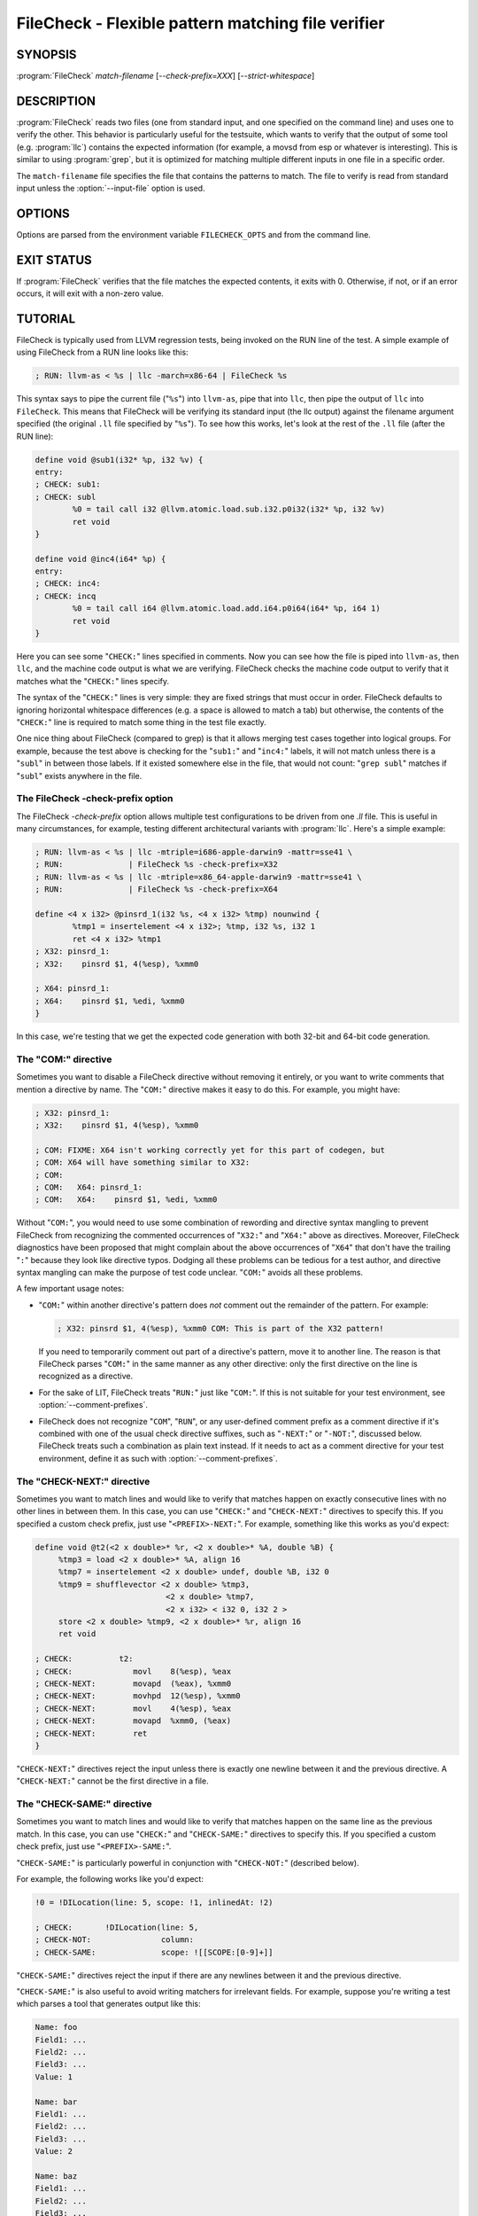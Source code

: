 FileCheck - Flexible pattern matching file verifier
===================================================

.. program:: FileCheck

SYNOPSIS
--------

:program:`FileCheck` *match-filename* [*--check-prefix=XXX*] [*--strict-whitespace*]

DESCRIPTION
-----------

:program:`FileCheck` reads two files (one from standard input, and one
specified on the command line) and uses one to verify the other.  This
behavior is particularly useful for the testsuite, which wants to verify that
the output of some tool (e.g. :program:`llc`) contains the expected information
(for example, a movsd from esp or whatever is interesting).  This is similar to
using :program:`grep`, but it is optimized for matching multiple different
inputs in one file in a specific order.

The ``match-filename`` file specifies the file that contains the patterns to
match.  The file to verify is read from standard input unless the
:option:`--input-file` option is used.

OPTIONS
-------

Options are parsed from the environment variable ``FILECHECK_OPTS``
and from the command line.

.. option:: -help

 Print a summary of command line options.

.. option:: --check-prefix prefix

 FileCheck searches the contents of ``match-filename`` for patterns to
 match.  By default, these patterns are prefixed with "``CHECK:``".
 If you'd like to use a different prefix (e.g. because the same input
 file is checking multiple different tool or options), the
 :option:`--check-prefix` argument allows you to specify (without the trailing
 "``:``") one or more prefixes to match. Multiple prefixes are useful for tests
 which might change for different run options, but most lines remain the same.

 FileCheck does not permit duplicate prefixes, even if one is a check prefix
 and one is a comment prefix (see :option:`--comment-prefixes` below).

.. option:: --check-prefixes prefix1,prefix2,...

 An alias of :option:`--check-prefix` that allows multiple prefixes to be
 specified as a comma separated list.

.. option:: --comment-prefixes prefix1,prefix2,...

 By default, FileCheck ignores any occurrence in ``match-filename`` of any check
 prefix if it is preceded on the same line by "``COM:``" or "``RUN:``". See the
 section `The "COM:" directive`_ for usage details.

 These default comment prefixes can be overridden by
 :option:`--comment-prefixes` if they are not appropriate for your testing
 environment. However, doing so is not recommended in LLVM's LIT-based test
 suites, which should be easier to maintain if they all follow a consistent
 comment style. In that case, consider proposing a change to the default
 comment prefixes instead.

.. option:: --input-file filename

  File to check (defaults to stdin).

.. option:: --match-full-lines

 By default, FileCheck allows matches of anywhere on a line. This
 option will require all positive matches to cover an entire
 line. Leading and trailing whitespace is ignored, unless
 :option:`--strict-whitespace` is also specified. (Note: negative
 matches from ``CHECK-NOT`` are not affected by this option!)

 Passing this option is equivalent to inserting ``{{^ *}}`` or
 ``{{^}}`` before, and ``{{ *$}}`` or ``{{$}}`` after every positive
 check pattern.

.. option:: --strict-whitespace

 By default, FileCheck canonicalizes input horizontal whitespace (spaces and
 tabs) which causes it to ignore these differences (a space will match a tab).
 The :option:`--strict-whitespace` argument disables this behavior. End-of-line
 sequences are canonicalized to UNIX-style ``\n`` in all modes.

.. option:: --ignore-case

  By default, FileCheck uses case-sensitive matching. This option causes
  FileCheck to use case-insensitive matching.

.. option:: --implicit-check-not check-pattern

  Adds implicit negative checks for the specified patterns between positive
  checks. The option allows writing stricter tests without stuffing them with
  ``CHECK-NOT``\ s.

  For example, "``--implicit-check-not warning:``" can be useful when testing
  diagnostic messages from tools that don't have an option similar to ``clang
  -verify``. With this option FileCheck will verify that input does not contain
  warnings not covered by any ``CHECK:`` patterns.

.. option:: --dump-input <value>

  Dump input to stderr, adding annotations representing currently enabled
  diagnostics.  When there are multiple occurrences of this option, the
  ``<value>`` that appears earliest in the list below has precedence.  The
  default is ``fail``.

  * ``help``   - Explain input dump and quit
  * ``always`` - Always dump input
  * ``fail``   - Dump input on failure
  * ``never``  - Never dump input

.. option:: --dump-input-context <N>

  In the dump requested by ``--dump-input``, print ``<N>`` input lines before
  and ``<N>`` input lines after any lines specified by ``--dump-input-filter``.
  When there are multiple occurrences of this option, the largest specified
  ``<N>`` has precedence.  The default is 5.

.. option:: --dump-input-filter <value>

  In the dump requested by ``--dump-input``, print only input lines of kind
  ``<value>`` plus any context specified by ``--dump-input-context``.  When
  there are multiple occurrences of this option, the ``<value>`` that appears
  earliest in the list below has precedence.  The default is ``error`` when
  ``--dump-input=fail``, and it's ``all`` when ``--dump-input=always``.

  * ``all``             - All input lines
  * ``annotation-full`` - Input lines with annotations
  * ``annotation``      - Input lines with starting points of annotations
  * ``error``           - Input lines with starting points of error annotations

.. option:: --enable-var-scope

  Enables scope for regex variables.

  Variables with names that start with ``$`` are considered global and
  remain set throughout the file.

  All other variables get undefined after each encountered ``CHECK-LABEL``.

.. option:: -D<VAR=VALUE>

  Sets a filecheck pattern variable ``VAR`` with value ``VALUE`` that can be
  used in ``CHECK:`` lines.

.. option:: -D#<FMT>,<NUMVAR>=<NUMERIC EXPRESSION>

  Sets a filecheck numeric variable ``NUMVAR`` of matching format ``FMT`` to
  the result of evaluating ``<NUMERIC EXPRESSION>`` that can be used in
  ``CHECK:`` lines.  See section
  ``FileCheck Numeric Variables and Expressions`` for details on supported
  numeric expressions.

.. option:: -version

 Show the version number of this program.

.. option:: -v

  Print good directive pattern matches.  However, if ``-dump-input=fail`` or
  ``-dump-input=always``, add those matches as input annotations instead.

.. option:: -vv

  Print information helpful in diagnosing internal FileCheck issues, such as
  discarded overlapping ``CHECK-DAG:`` matches, implicit EOF pattern matches,
  and ``CHECK-NOT:`` patterns that do not have matches.  Implies ``-v``.
  However, if ``-dump-input=fail`` or ``-dump-input=always``, just add that
  information as input annotations instead.

.. option:: --allow-deprecated-dag-overlap

  Enable overlapping among matches in a group of consecutive ``CHECK-DAG:``
  directives.  This option is deprecated and is only provided for convenience
  as old tests are migrated to the new non-overlapping ``CHECK-DAG:``
  implementation.

.. option:: --allow-empty

  Allow checking empty input. By default, empty input is rejected.

.. option:: --color

  Use colors in output (autodetected by default).

EXIT STATUS
-----------

If :program:`FileCheck` verifies that the file matches the expected contents,
it exits with 0.  Otherwise, if not, or if an error occurs, it will exit with a
non-zero value.

TUTORIAL
--------

FileCheck is typically used from LLVM regression tests, being invoked on the RUN
line of the test.  A simple example of using FileCheck from a RUN line looks
like this:

.. code-block:: llvm

   ; RUN: llvm-as < %s | llc -march=x86-64 | FileCheck %s

This syntax says to pipe the current file ("``%s``") into ``llvm-as``, pipe
that into ``llc``, then pipe the output of ``llc`` into ``FileCheck``.  This
means that FileCheck will be verifying its standard input (the llc output)
against the filename argument specified (the original ``.ll`` file specified by
"``%s``").  To see how this works, let's look at the rest of the ``.ll`` file
(after the RUN line):

.. code-block:: llvm

   define void @sub1(i32* %p, i32 %v) {
   entry:
   ; CHECK: sub1:
   ; CHECK: subl
           %0 = tail call i32 @llvm.atomic.load.sub.i32.p0i32(i32* %p, i32 %v)
           ret void
   }

   define void @inc4(i64* %p) {
   entry:
   ; CHECK: inc4:
   ; CHECK: incq
           %0 = tail call i64 @llvm.atomic.load.add.i64.p0i64(i64* %p, i64 1)
           ret void
   }

Here you can see some "``CHECK:``" lines specified in comments.  Now you can
see how the file is piped into ``llvm-as``, then ``llc``, and the machine code
output is what we are verifying.  FileCheck checks the machine code output to
verify that it matches what the "``CHECK:``" lines specify.

The syntax of the "``CHECK:``" lines is very simple: they are fixed strings that
must occur in order.  FileCheck defaults to ignoring horizontal whitespace
differences (e.g. a space is allowed to match a tab) but otherwise, the contents
of the "``CHECK:``" line is required to match some thing in the test file exactly.

One nice thing about FileCheck (compared to grep) is that it allows merging
test cases together into logical groups.  For example, because the test above
is checking for the "``sub1:``" and "``inc4:``" labels, it will not match
unless there is a "``subl``" in between those labels.  If it existed somewhere
else in the file, that would not count: "``grep subl``" matches if "``subl``"
exists anywhere in the file.

The FileCheck -check-prefix option
~~~~~~~~~~~~~~~~~~~~~~~~~~~~~~~~~~

The FileCheck `-check-prefix` option allows multiple test
configurations to be driven from one `.ll` file.  This is useful in many
circumstances, for example, testing different architectural variants with
:program:`llc`.  Here's a simple example:

.. code-block:: llvm

   ; RUN: llvm-as < %s | llc -mtriple=i686-apple-darwin9 -mattr=sse41 \
   ; RUN:              | FileCheck %s -check-prefix=X32
   ; RUN: llvm-as < %s | llc -mtriple=x86_64-apple-darwin9 -mattr=sse41 \
   ; RUN:              | FileCheck %s -check-prefix=X64

   define <4 x i32> @pinsrd_1(i32 %s, <4 x i32> %tmp) nounwind {
           %tmp1 = insertelement <4 x i32>; %tmp, i32 %s, i32 1
           ret <4 x i32> %tmp1
   ; X32: pinsrd_1:
   ; X32:    pinsrd $1, 4(%esp), %xmm0

   ; X64: pinsrd_1:
   ; X64:    pinsrd $1, %edi, %xmm0
   }

In this case, we're testing that we get the expected code generation with
both 32-bit and 64-bit code generation.

The "COM:" directive
~~~~~~~~~~~~~~~~~~~~

Sometimes you want to disable a FileCheck directive without removing it
entirely, or you want to write comments that mention a directive by name. The
"``COM:``" directive makes it easy to do this. For example, you might have:

.. code-block:: llvm

   ; X32: pinsrd_1:
   ; X32:    pinsrd $1, 4(%esp), %xmm0

   ; COM: FIXME: X64 isn't working correctly yet for this part of codegen, but
   ; COM: X64 will have something similar to X32:
   ; COM:
   ; COM:   X64: pinsrd_1:
   ; COM:   X64:    pinsrd $1, %edi, %xmm0

Without "``COM:``", you would need to use some combination of rewording and
directive syntax mangling to prevent FileCheck from recognizing the commented
occurrences of "``X32:``" and "``X64:``" above as directives. Moreover,
FileCheck diagnostics have been proposed that might complain about the above
occurrences of "``X64``" that don't have the trailing "``:``" because they look
like directive typos. Dodging all these problems can be tedious for a test
author, and directive syntax mangling can make the purpose of test code unclear.
"``COM:``" avoids all these problems.

A few important usage notes:

* "``COM:``" within another directive's pattern does *not* comment out the
  remainder of the pattern. For example:

  .. code-block:: llvm

     ; X32: pinsrd $1, 4(%esp), %xmm0 COM: This is part of the X32 pattern!

  If you need to temporarily comment out part of a directive's pattern, move it
  to another line. The reason is that FileCheck parses "``COM:``" in the same
  manner as any other directive: only the first directive on the line is
  recognized as a directive.

* For the sake of LIT, FileCheck treats "``RUN:``" just like "``COM:``". If this
  is not suitable for your test environment, see :option:`--comment-prefixes`.

* FileCheck does not recognize "``COM``", "``RUN``", or any user-defined comment
  prefix as a comment directive if it's combined with one of the usual check
  directive suffixes, such as "``-NEXT:``" or "``-NOT:``", discussed below.
  FileCheck treats such a combination as plain text instead. If it needs to act
  as a comment directive for your test environment, define it as such with
  :option:`--comment-prefixes`.

The "CHECK-NEXT:" directive
~~~~~~~~~~~~~~~~~~~~~~~~~~~

Sometimes you want to match lines and would like to verify that matches
happen on exactly consecutive lines with no other lines in between them.  In
this case, you can use "``CHECK:``" and "``CHECK-NEXT:``" directives to specify
this.  If you specified a custom check prefix, just use "``<PREFIX>-NEXT:``".
For example, something like this works as you'd expect:

.. code-block:: llvm

   define void @t2(<2 x double>* %r, <2 x double>* %A, double %B) {
 	%tmp3 = load <2 x double>* %A, align 16
 	%tmp7 = insertelement <2 x double> undef, double %B, i32 0
 	%tmp9 = shufflevector <2 x double> %tmp3,
                               <2 x double> %tmp7,
                               <2 x i32> < i32 0, i32 2 >
 	store <2 x double> %tmp9, <2 x double>* %r, align 16
 	ret void

   ; CHECK:          t2:
   ; CHECK: 	        movl	8(%esp), %eax
   ; CHECK-NEXT: 	movapd	(%eax), %xmm0
   ; CHECK-NEXT: 	movhpd	12(%esp), %xmm0
   ; CHECK-NEXT: 	movl	4(%esp), %eax
   ; CHECK-NEXT: 	movapd	%xmm0, (%eax)
   ; CHECK-NEXT: 	ret
   }

"``CHECK-NEXT:``" directives reject the input unless there is exactly one
newline between it and the previous directive.  A "``CHECK-NEXT:``" cannot be
the first directive in a file.

The "CHECK-SAME:" directive
~~~~~~~~~~~~~~~~~~~~~~~~~~~

Sometimes you want to match lines and would like to verify that matches happen
on the same line as the previous match.  In this case, you can use "``CHECK:``"
and "``CHECK-SAME:``" directives to specify this.  If you specified a custom
check prefix, just use "``<PREFIX>-SAME:``".

"``CHECK-SAME:``" is particularly powerful in conjunction with "``CHECK-NOT:``"
(described below).

For example, the following works like you'd expect:

.. code-block:: llvm

   !0 = !DILocation(line: 5, scope: !1, inlinedAt: !2)

   ; CHECK:       !DILocation(line: 5,
   ; CHECK-NOT:               column:
   ; CHECK-SAME:              scope: ![[SCOPE:[0-9]+]]

"``CHECK-SAME:``" directives reject the input if there are any newlines between
it and the previous directive.

"``CHECK-SAME:``" is also useful to avoid writing matchers for irrelevant
fields. For example, suppose you're writing a test which parses a tool that
generates output like this:

.. code-block:: text

   Name: foo
   Field1: ...
   Field2: ...
   Field3: ...
   Value: 1

   Name: bar
   Field1: ...
   Field2: ...
   Field3: ...
   Value: 2

   Name: baz
   Field1: ...
   Field2: ...
   Field3: ...
   Value: 1

To write a test that verifies ``foo`` has the value ``1``, you might first
write this:

.. code-block:: text

   CHECK: Name: foo
   CHECK: Value: 1{{$}}

However, this would be a bad test: if the value for ``foo`` changes, the test
would still pass because the "``CHECK: Value: 1``" line would match the value
from ``baz``. To fix this, you could add ``CHECK-NEXT`` matchers for every
``FieldN:`` line, but that would be verbose, and need to be updated when
``Field4`` is added. A more succint way to write the test using the
"``CHECK-SAME:``" matcher would be as follows:

.. code-block:: text

   CHECK:      Name: foo
   CHECK:      Value:
   CHECK-SAME:        {{ 1$}}

This verifies that the *next* time "``Value:``" appears in the output, it has
the value ``1``.

Note: a "``CHECK-SAME:``" cannot be the first directive in a file.

The "CHECK-EMPTY:" directive
~~~~~~~~~~~~~~~~~~~~~~~~~~~~

If you need to check that the next line has nothing on it, not even whitespace,
you can use the "``CHECK-EMPTY:``" directive.

.. code-block:: llvm

   declare void @foo()

   declare void @bar()
   ; CHECK: foo
   ; CHECK-EMPTY:
   ; CHECK-NEXT: bar

Just like "``CHECK-NEXT:``" the directive will fail if there is more than one
newline before it finds the next blank line, and it cannot be the first
directive in a file.

The "CHECK-NOT:" directive
~~~~~~~~~~~~~~~~~~~~~~~~~~

The "``CHECK-NOT:``" directive is used to verify that a string doesn't occur
between two matches (or before the first match, or after the last match).  For
example, to verify that a load is removed by a transformation, a test like this
can be used:

.. code-block:: llvm

   define i8 @coerce_offset0(i32 %V, i32* %P) {
     store i32 %V, i32* %P

     %P2 = bitcast i32* %P to i8*
     %P3 = getelementptr i8* %P2, i32 2

     %A = load i8* %P3
     ret i8 %A
   ; CHECK: @coerce_offset0
   ; CHECK-NOT: load
   ; CHECK: ret i8
   }

The "CHECK-COUNT:" directive
~~~~~~~~~~~~~~~~~~~~~~~~~~~~

If you need to match multiple lines with the same pattern over and over again
you can repeat a plain ``CHECK:`` as many times as needed. If that looks too
boring you can instead use a counted check "``CHECK-COUNT-<num>:``", where
``<num>`` is a positive decimal number. It will match the pattern exactly
``<num>`` times, no more and no less. If you specified a custom check prefix,
just use "``<PREFIX>-COUNT-<num>:``" for the same effect.
Here is a simple example:

.. code-block:: text

   Loop at depth 1
   Loop at depth 1
   Loop at depth 1
   Loop at depth 1
     Loop at depth 2
       Loop at depth 3

   ; CHECK-COUNT-6: Loop at depth {{[0-9]+}}
   ; CHECK-NOT:     Loop at depth {{[0-9]+}}

The "CHECK-DAG:" directive
~~~~~~~~~~~~~~~~~~~~~~~~~~

If it's necessary to match strings that don't occur in a strictly sequential
order, "``CHECK-DAG:``" could be used to verify them between two matches (or
before the first match, or after the last match). For example, clang emits
vtable globals in reverse order. Using ``CHECK-DAG:``, we can keep the checks
in the natural order:

.. code-block:: c++

    // RUN: %clang_cc1 %s -emit-llvm -o - | FileCheck %s

    struct Foo { virtual void method(); };
    Foo f;  // emit vtable
    // CHECK-DAG: @_ZTV3Foo =

    struct Bar { virtual void method(); };
    Bar b;
    // CHECK-DAG: @_ZTV3Bar =

``CHECK-NOT:`` directives could be mixed with ``CHECK-DAG:`` directives to
exclude strings between the surrounding ``CHECK-DAG:`` directives. As a result,
the surrounding ``CHECK-DAG:`` directives cannot be reordered, i.e. all
occurrences matching ``CHECK-DAG:`` before ``CHECK-NOT:`` must not fall behind
occurrences matching ``CHECK-DAG:`` after ``CHECK-NOT:``. For example,

.. code-block:: llvm

   ; CHECK-DAG: BEFORE
   ; CHECK-NOT: NOT
   ; CHECK-DAG: AFTER

This case will reject input strings where ``BEFORE`` occurs after ``AFTER``.

With captured variables, ``CHECK-DAG:`` is able to match valid topological
orderings of a DAG with edges from the definition of a variable to its use.
It's useful, e.g., when your test cases need to match different output
sequences from the instruction scheduler. For example,

.. code-block:: llvm

   ; CHECK-DAG: add [[REG1:r[0-9]+]], r1, r2
   ; CHECK-DAG: add [[REG2:r[0-9]+]], r3, r4
   ; CHECK:     mul r5, [[REG1]], [[REG2]]

In this case, any order of that two ``add`` instructions will be allowed.

If you are defining `and` using variables in the same ``CHECK-DAG:`` block,
be aware that the definition rule can match `after` its use.

So, for instance, the code below will pass:

.. code-block:: text

  ; CHECK-DAG: vmov.32 [[REG2:d[0-9]+]][0]
  ; CHECK-DAG: vmov.32 [[REG2]][1]
  vmov.32 d0[1]
  vmov.32 d0[0]

While this other code, will not:

.. code-block:: text

  ; CHECK-DAG: vmov.32 [[REG2:d[0-9]+]][0]
  ; CHECK-DAG: vmov.32 [[REG2]][1]
  vmov.32 d1[1]
  vmov.32 d0[0]

While this can be very useful, it's also dangerous, because in the case of
register sequence, you must have a strong order (read before write, copy before
use, etc). If the definition your test is looking for doesn't match (because
of a bug in the compiler), it may match further away from the use, and mask
real bugs away.

In those cases, to enforce the order, use a non-DAG directive between DAG-blocks.

A ``CHECK-DAG:`` directive skips matches that overlap the matches of any
preceding ``CHECK-DAG:`` directives in the same ``CHECK-DAG:`` block.  Not only
is this non-overlapping behavior consistent with other directives, but it's
also necessary to handle sets of non-unique strings or patterns.  For example,
the following directives look for unordered log entries for two tasks in a
parallel program, such as the OpenMP runtime:

.. code-block:: text

    // CHECK-DAG: [[THREAD_ID:[0-9]+]]: task_begin
    // CHECK-DAG: [[THREAD_ID]]: task_end
    //
    // CHECK-DAG: [[THREAD_ID:[0-9]+]]: task_begin
    // CHECK-DAG: [[THREAD_ID]]: task_end

The second pair of directives is guaranteed not to match the same log entries
as the first pair even though the patterns are identical and even if the text
of the log entries is identical because the thread ID manages to be reused.

The "CHECK-LABEL:" directive
~~~~~~~~~~~~~~~~~~~~~~~~~~~~

Sometimes in a file containing multiple tests divided into logical blocks, one
or more ``CHECK:`` directives may inadvertently succeed by matching lines in a
later block. While an error will usually eventually be generated, the check
flagged as causing the error may not actually bear any relationship to the
actual source of the problem.

In order to produce better error messages in these cases, the "``CHECK-LABEL:``"
directive can be used. It is treated identically to a normal ``CHECK``
directive except that FileCheck makes an additional assumption that a line
matched by the directive cannot also be matched by any other check present in
``match-filename``; this is intended to be used for lines containing labels or
other unique identifiers. Conceptually, the presence of ``CHECK-LABEL`` divides
the input stream into separate blocks, each of which is processed independently,
preventing a ``CHECK:`` directive in one block matching a line in another block.
If ``--enable-var-scope`` is in effect, all local variables are cleared at the
beginning of the block.

For example,

.. code-block:: llvm

  define %struct.C* @C_ctor_base(%struct.C* %this, i32 %x) {
  entry:
  ; CHECK-LABEL: C_ctor_base:
  ; CHECK: mov [[SAVETHIS:r[0-9]+]], r0
  ; CHECK: bl A_ctor_base
  ; CHECK: mov r0, [[SAVETHIS]]
    %0 = bitcast %struct.C* %this to %struct.A*
    %call = tail call %struct.A* @A_ctor_base(%struct.A* %0)
    %1 = bitcast %struct.C* %this to %struct.B*
    %call2 = tail call %struct.B* @B_ctor_base(%struct.B* %1, i32 %x)
    ret %struct.C* %this
  }

  define %struct.D* @D_ctor_base(%struct.D* %this, i32 %x) {
  entry:
  ; CHECK-LABEL: D_ctor_base:

The use of ``CHECK-LABEL:`` directives in this case ensures that the three
``CHECK:`` directives only accept lines corresponding to the body of the
``@C_ctor_base`` function, even if the patterns match lines found later in
the file. Furthermore, if one of these three ``CHECK:`` directives fail,
FileCheck will recover by continuing to the next block, allowing multiple test
failures to be detected in a single invocation.

There is no requirement that ``CHECK-LABEL:`` directives contain strings that
correspond to actual syntactic labels in a source or output language: they must
simply uniquely match a single line in the file being verified.

``CHECK-LABEL:`` directives cannot contain variable definitions or uses.

FileCheck Regex Matching Syntax
~~~~~~~~~~~~~~~~~~~~~~~~~~~~~~~

All FileCheck directives take a pattern to match.
For most uses of FileCheck, fixed string matching is perfectly sufficient.  For
some things, a more flexible form of matching is desired.  To support this,
FileCheck allows you to specify regular expressions in matching strings,
surrounded by double braces: ``{{yourregex}}``. FileCheck implements a POSIX
regular expression matcher; it supports Extended POSIX regular expressions
(ERE). Because we want to use fixed string matching for a majority of what we
do, FileCheck has been designed to support mixing and matching fixed string
matching with regular expressions.  This allows you to write things like this:

.. code-block:: llvm

   ; CHECK: movhpd	{{[0-9]+}}(%esp), {{%xmm[0-7]}}

In this case, any offset from the ESP register will be allowed, and any xmm
register will be allowed.

Because regular expressions are enclosed with double braces, they are
visually distinct, and you don't need to use escape characters within the double
braces like you would in C.  In the rare case that you want to match double
braces explicitly from the input, you can use something ugly like
``{{[}][}]}}`` as your pattern.  Or if you are using the repetition count
syntax, for example ``[[:xdigit:]]{8}`` to match exactly 8 hex digits, you
would need to add parentheses like this ``{{([[:xdigit:]]{8})}}`` to avoid
confusion with FileCheck's closing double-brace.

FileCheck String Substitution Blocks
~~~~~~~~~~~~~~~~~~~~~~~~~~~~~~~~~~~~

It is often useful to match a pattern and then verify that it occurs again
later in the file.  For codegen tests, this can be useful to allow any
register, but verify that that register is used consistently later.  To do
this, :program:`FileCheck` supports string substitution blocks that allow
string variables to be defined and substituted into patterns.  Here is a simple
example:

.. code-block:: llvm

   ; CHECK: test5:
   ; CHECK:    notw	[[REGISTER:%[a-z]+]]
   ; CHECK:    andw	{{.*}}[[REGISTER]]

The first check line matches a regex ``%[a-z]+`` and captures it into the
string variable ``REGISTER``.  The second line verifies that whatever is in
``REGISTER`` occurs later in the file after an "``andw``". :program:`FileCheck`
string substitution blocks are always contained in ``[[ ]]`` pairs, and string
variable names can be formed with the regex ``[a-zA-Z_][a-zA-Z0-9_]*``.  If a
colon follows the name, then it is a definition of the variable; otherwise, it
is a substitution.

:program:`FileCheck` variables can be defined multiple times, and substitutions
always get the latest value.  Variables can also be substituted later on the
same line they were defined on. For example:

.. code-block:: llvm

    ; CHECK: op [[REG:r[0-9]+]], [[REG]]

Can be useful if you want the operands of ``op`` to be the same register,
and don't care exactly which register it is.

If ``--enable-var-scope`` is in effect, variables with names that
start with ``$`` are considered to be global. All others variables are
local.  All local variables get undefined at the beginning of each
CHECK-LABEL block. Global variables are not affected by CHECK-LABEL.
This makes it easier to ensure that individual tests are not affected
by variables set in preceding tests.

FileCheck Numeric Substitution Blocks
~~~~~~~~~~~~~~~~~~~~~~~~~~~~~~~~~~~~~

:program:`FileCheck` also supports numeric substitution blocks that allow
defining numeric variables and checking for numeric values that satisfy a
numeric expression constraint based on those variables via a numeric
substitution. This allows ``CHECK:`` directives to verify a numeric relation
between two numbers, such as the need for consecutive registers to be used.

The syntax to capture a numeric value is
``[[#%<fmtspec>,<NUMVAR>:]]`` where:

* ``%<fmtspec>,`` is an optional format specifier to indicate what number
  format to match and the minimum number of digits to expect.

* ``<NUMVAR>:`` is an optional definition of variable ``<NUMVAR>`` from the
  captured value.

The syntax of ``<fmtspec>`` is: ``.<precision><conversion specifier>`` where:

* ``.<precision>`` is an optional printf-style precision specifier in which
  ``<precision>`` indicates the minimum number of digits that the value matched
  must have, expecting leading zeros if needed.

* ``<conversion specifier>`` is an optional scanf-style conversion specifier
  to indicate what number format to match (e.g. hex number).  Currently
  accepted format specifiers are ``%u``, ``%d``, ``%x`` and ``%X``.  If absent,
  the format specifier defaults to ``%u``.


For example:

.. code-block:: llvm

    ; CHECK: mov r[[#REG:]], 0x[[#%.8X,ADDR:]]

would match ``mov r5, 0x0000FEFE`` and set ``REG`` to the value ``5`` and
``ADDR`` to the value ``0xFEFE``. Note that due to the precision it would fail
to match ``mov r5, 0xFEFE``.

As a result of the numeric variable definition being optional, it is possible
to only check that a numeric value is present in a given format. This can be
useful when the value itself is not useful, for instance:

.. code-block:: gas

    ; CHECK-NOT: mov r0, r[[#]]

to check that a value is synthesized rather than moved around.


The syntax of a numeric substitution is
``[[#%<fmtspec>, <constraint> <expr>]]`` where:

* ``<fmtspec>`` is the same format specifier as for defining a variable but
  in this context indicating how a numeric expression value should be matched
  against. If absent, both components of the format specifier are inferred from
  the matching format of the numeric variable(s) used by the expression
  constraint if any, and defaults to ``%u`` if no numeric variable is used,
  denoting that the value should be unsigned with no leading zeros. In case of
  conflict between format specifiers of several numeric variables, the
  conversion specifier becomes mandatory but the precision specifier remains
  optional.

* ``<constraint>`` is the constraint describing how the value to match must
  relate to the value of the numeric expression. The only currently accepted
  constraint is ``==`` for an exact match and is the default if
  ``<constraint>`` is not provided. No matching constraint must be specified
  when the ``<expr>`` is empty.

* ``<expr>`` is an expression. An expression is in turn recursively defined
  as:

  * a numeric operand, or
  * an expression followed by an operator and a numeric operand.

  A numeric operand is a previously defined numeric variable, an integer
  literal, or a function. Spaces are accepted before, after and between any of
  these elements. Numeric operands have 64-bit precision. Overflow and underflow
  are rejected. There is no support for operator precedence, but parentheses
  can be used to change the evaluation order.

The supported operators are:

  * ``+`` - Returns the sum of its two operands.
  * ``-`` - Returns the difference of its two operands.

The syntax of a function call is ``<name>(<arguments>)`` where:

* ``name`` is a predefined string literal. Accepted values are:

  * add - Returns the sum of its two operands.
  * div - Returns the quotient of its two operands.
  * max - Returns the largest of its two operands.
  * min - Returns the smallest of its two operands.
  * mul - Returns the product of its two operands.
  * sub - Returns the difference of its two operands.

* ``<arguments>`` is a comma separated list of expressions.

For example:

.. code-block:: llvm

    ; CHECK: load r[[#REG:]], [r0]
    ; CHECK: load r[[#REG+1]], [r1]
    ; CHECK: Loading from 0x[[#%x,ADDR:]]
    ; CHECK-SAME: to 0x[[#ADDR + 7]]

The above example would match the text:

.. code-block:: gas

    load r5, [r0]
    load r6, [r1]
    Loading from 0xa0463440 to 0xa0463447

but would not match the text:

.. code-block:: gas

    load r5, [r0]
    load r7, [r1]
    Loading from 0xa0463440 to 0xa0463443

Due to ``7`` being unequal to ``5 + 1`` and ``a0463443`` being unequal to
``a0463440 + 7``.


A numeric variable can also be defined to the result of a numeric expression,
in which case the numeric expression constraint is checked and if verified the
variable is assigned to the value. The unified syntax for both checking a
numeric expression and capturing its value into a numeric variable is thus
``[[#%<fmtspec>,<NUMVAR>: <constraint> <expr>]]`` with each element as
described previously. One can use this syntax to make a testcase more
self-describing by using variables instead of values:

.. code-block:: gas

    ; CHECK: mov r[[#REG_OFFSET:]], 0x[[#%X,FIELD_OFFSET:12]]
    ; CHECK-NEXT: load r[[#]], [r[[#REG_BASE:]], r[[#REG_OFFSET]]]

which would match:

.. code-block:: gas

    mov r4, 0xC
    load r6, [r5, r4]

The ``--enable-var-scope`` option has the same effect on numeric variables as
on string variables.

Important note: In its current implementation, an expression cannot use a
numeric variable defined earlier in the same CHECK directive.

FileCheck Pseudo Numeric Variables
~~~~~~~~~~~~~~~~~~~~~~~~~~~~~~~~~~

Sometimes there's a need to verify output that contains line numbers of the
match file, e.g. when testing compiler diagnostics.  This introduces a certain
fragility of the match file structure, as "``CHECK:``" lines contain absolute
line numbers in the same file, which have to be updated whenever line numbers
change due to text addition or deletion.

To support this case, FileCheck expressions understand the ``@LINE`` pseudo
numeric variable which evaluates to the line number of the CHECK pattern where
it is found.

This way match patterns can be put near the relevant test lines and include
relative line number references, for example:

.. code-block:: c++

   // CHECK: test.cpp:[[# @LINE + 4]]:6: error: expected ';' after top level declarator
   // CHECK-NEXT: {{^int a}}
   // CHECK-NEXT: {{^     \^}}
   // CHECK-NEXT: {{^     ;}}
   int a

To support legacy uses of ``@LINE`` as a special string variable,
:program:`FileCheck` also accepts the following uses of ``@LINE`` with string
substitution block syntax: ``[[@LINE]]``, ``[[@LINE+<offset>]]`` and
``[[@LINE-<offset>]]`` without any spaces inside the brackets and where
``offset`` is an integer.

Matching Newline Characters
~~~~~~~~~~~~~~~~~~~~~~~~~~~

To match newline characters in regular expressions the character class
``[[:space:]]`` can be used. For example, the following pattern:

.. code-block:: c++

   // CHECK: DW_AT_location [DW_FORM_sec_offset] ([[DLOC:0x[0-9a-f]+]]){{[[:space:]].*}}"intd"

matches output of the form (from llvm-dwarfdump):

.. code-block:: text

       DW_AT_location [DW_FORM_sec_offset]   (0x00000233)
       DW_AT_name [DW_FORM_strp]  ( .debug_str[0x000000c9] = "intd")

letting us set the :program:`FileCheck` variable ``DLOC`` to the desired value
``0x00000233``, extracted from the line immediately preceding "``intd``".
